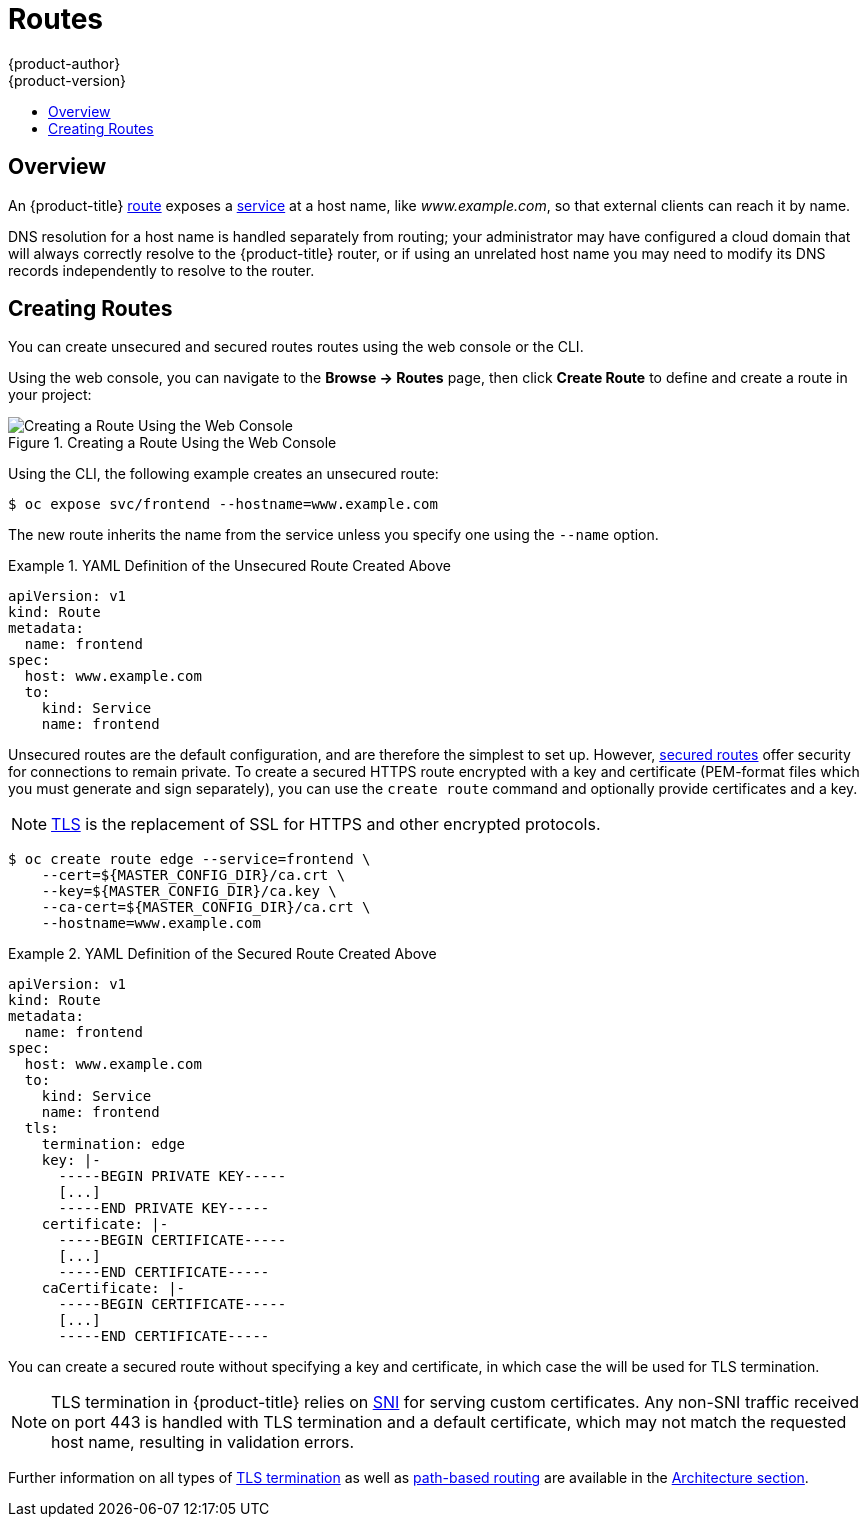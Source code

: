 [[dev-guide-routes]]
= Routes
{product-author}
{product-version}
:data-uri:
:icons:
:experimental:
:toc: macro
:toc-title:

toc::[]

== Overview

An {product-title} link:../architecture/core_concepts/routes.html[route] exposes
a link:../architecture/core_concepts/pods_and_services.html#services[service] at
a host name, like _www.example.com_, so that external clients can reach it by
name.

DNS resolution for a host name is handled separately from routing;
your administrator may have configured a cloud domain that will always
correctly resolve to the {product-title} router, or if using an unrelated
host name you may need to modify its DNS records independently to resolve
to the router.

[[creating-routes]]

== Creating Routes

You can create unsecured and secured routes routes using the web console or the
CLI.

Using the web console, you can navigate to the *Browse -> Routes* page, then
click *Create Route* to define and create a route in your project:

.Creating a Route Using the Web Console
image::console_create_route.png["Creating a Route Using the Web Console"]

Using the CLI, the following example creates an unsecured route:

----
$ oc expose svc/frontend --hostname=www.example.com
----

The new route inherits the name from the service unless you specify one
using the `--name` option.

.YAML Definition of the Unsecured Route Created Above
====
[source,yaml]
----
apiVersion: v1
kind: Route
metadata:
  name: frontend
spec:
  host: www.example.com
  to:
    kind: Service
    name: frontend
----
====

Unsecured routes are the default configuration, and are therefore the simplest
to set up.
However,
link:../architecture/core_concepts/routes.html#secured-routes[secured routes]
offer security for connections to remain private.
To create a secured HTTPS route encrypted with a key and certificate
(PEM-format files which you must generate and sign separately), you can use
the `create route` command and optionally provide certificates and a key.

[NOTE]
====
link:https://en.wikipedia.org/wiki/Transport_Layer_Security[TLS] is the
replacement of SSL for HTTPS and other encrypted protocols.
====

----
$ oc create route edge --service=frontend \
    --cert=${MASTER_CONFIG_DIR}/ca.crt \
    --key=${MASTER_CONFIG_DIR}/ca.key \
    --ca-cert=${MASTER_CONFIG_DIR}/ca.crt \
    --hostname=www.example.com
----

.YAML Definition of the Secured Route Created Above
====
[source,yaml]
----
apiVersion: v1
kind: Route
metadata:
  name: frontend
spec:
  host: www.example.com
  to:
    kind: Service
    name: frontend
  tls:
    termination: edge
    key: |-
      -----BEGIN PRIVATE KEY-----
      [...]
      -----END PRIVATE KEY-----
    certificate: |-
      -----BEGIN CERTIFICATE-----
      [...]
      -----END CERTIFICATE-----
    caCertificate: |-
      -----BEGIN CERTIFICATE-----
      [...]
      -----END CERTIFICATE-----
----
====

You can create a secured route without specifying a key and certificate,
in which case the
ifdef::openshift-enterprise,openshift-origin[]
link:../install_config/install/deploy_router.html#using-wildcard-dns[router's
default certificate]
endif::[]
ifdef::openshift-dedicated[]
router's default certificate
endif::[]
will be used for TLS termination.

[NOTE]
====
TLS termination in {product-title} relies on
link:https://en.wikipedia.org/wiki/Server_Name_Indication[SNI] for serving
custom certificates. Any non-SNI traffic received on port 443 is handled with
TLS termination and a default certificate, which may not match the requested
host name, resulting in validation errors.
====

Further information on all types of
link:../architecture/core_concepts/routes.html#secured-routes[TLS termination]
as well as
link:../architecture/core_concepts/routes.html#path-based-routes[path-based
routing] are available in the
link:../architecture/core_concepts/routes.html[Architecture section].
